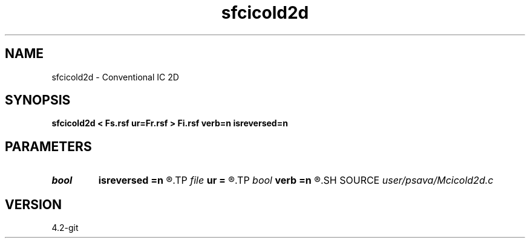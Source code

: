 .TH sfcicold2d 1  "APRIL 2023" Madagascar "Madagascar Manuals"
.SH NAME
sfcicold2d \- Conventional IC 2D 
.SH SYNOPSIS
.B sfcicold2d < Fs.rsf ur=Fr.rsf > Fi.rsf verb=n isreversed=n
.SH PARAMETERS
.PD 0
.TP
.I bool   
.B isreversed
.B =n
.R  [y/n]	received wavefield
.TP
.I file   
.B ur
.B =
.R  	auxiliary input file name
.TP
.I bool   
.B verb
.B =n
.R  [y/n]	verbosity flag
.SH SOURCE
.I user/psava/Mcicold2d.c
.SH VERSION
4.2-git
